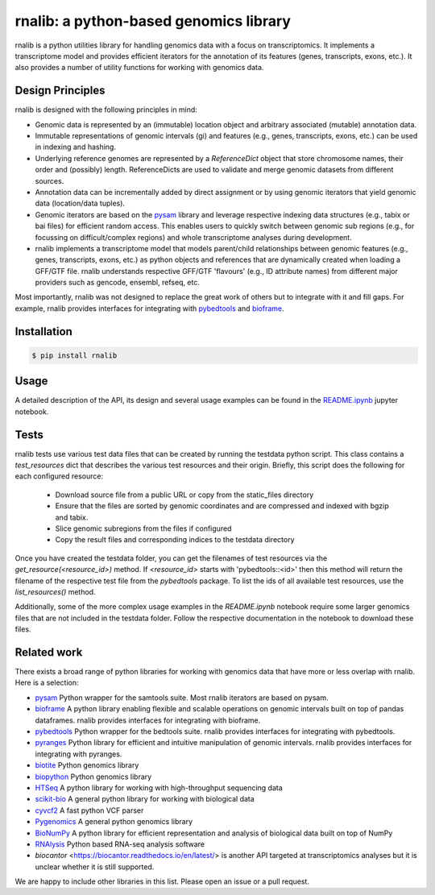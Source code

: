 rnalib: a python-based genomics library
=========================================

rnalib is a python utilities library for handling genomics data with a focus on transcriptomics.
It implements a transcriptome model and provides efficient iterators for the annotation of its features
(genes, transcripts, exons, etc.). It also provides a number of utility functions for working with
genomics data.

Design Principles
-----------------

rnalib is designed with the following principles in mind:

* Genomic data is represented by an (immutable) location object and arbitrary associated (mutable) annotation data.
* Immutable representations of genomic intervals (gi) and features (e.g., genes, transcripts, exons, etc.) can be
  used in indexing and hashing.
* Underlying reference genomes are represented by a `ReferenceDict` object that store chromosome names, their order and
  (possibly) length. ReferenceDicts are used to validate and merge genomic datasets from different sources.
* Annotation data can be incrementally added by direct assignment or by using genomic iterators that yield genomic
  data (location/data tuples).
* Genomic iterators are based on the `pysam <https://pysam.readthedocs.io/en/latest/api.html>`__ library and leverage
  respective indexing data structures (e.g., tabix or bai files) for efficient random access. This enables users
  to quickly switch between genomic sub regions (e.g., for focussing on difficult/complex regions) and whole
  transcriptome analyses during development.
* rnalib implements a transcriptome model that models parent/child relationships between genomic features
  (e.g., genes, transcripts, exons, etc.) as python objects and references that are dynamically created when loading
  a GFF/GTF file. rnalib understands respective GFF/GTF 'flavours' (e.g., ID attribute names) from different major
  providers such as gencode, ensembl, refseq, etc.

Most importantly, rnalib was not designed to replace the great work of others but to integrate with it and fill
gaps. For example, rnalib provides interfaces for integrating with `pybedtools <https://daler.github
.io/pybedtools/index.html>`__ and `bioframe <https://bioframe.readthedocs.io/>`__.

Installation
------------

.. code:: bash

   $ pip install rnalib

Usage
-----

A detailed description of the API, its design and several usage examples can be found in the
`README.ipynb <https://github.com/popitsch/rnalib/blob/main/notebooks/README.ipynb>`_ jupyter
notebook.

.. raw:: html

    <a target="_blank" href="https://colab.research.google.com/github/popitsch/rnalib/blob/main/notebooks/README.ipynb">
      <img src="https://colab.research.google.com/assets/colab-badge.svg" alt="Open In Colab"/>
    </a>



Tests
-----

rnalib tests use various test data files that can be created by running the testdata python script.
This class contains a `test_resources` dict that describes the various test resources and their origin.
Briefly, this script does the following for each configured resource:

        * Download source file from a public URL or copy from the static_files directory
        * Ensure that the files are sorted by genomic coordinates and are compressed and indexed with bgzip and tabix.
        * Slice genomic subregions from the files if configured
        * Copy the result files and corresponding indices to the testdata directory

Once you have created the testdata folder, you can get the filenames of test resources via the
`get_resource(<resource_id>)` method. If `<resource_id>` starts with 'pybedtools::<id>' then this method
will return the filename of the respective  test file from the `pybedtools` package.
To list the ids of all available test resources, use the `list_resources()` method.

Additionally, some of the more complex usage examples in the `README.ipynb` notebook require some
larger genomics files that are not included in the testdata folder. Follow the respective documentation
in the notebook to download these files.

Related work
------------
There exists a broad range of python libraries for working with genomics data that have more or less overlap with
rnalib. Here is a selection:

* `pysam <https://pysam.readthedocs.io/en/latest/api.html>`__ Python wrapper for the samtools suite. Most rnalib
  iterators are based on pysam.
* `bioframe <https://bioframe.readthedocs.io/>`__ A python library
  enabling flexible and scalable operations on genomic intervals built
  on top of pandas dataframes. rnalib provides interfaces for integrating with bioframe.
* `pybedtools <https://daler.github.io/pybedtools/index.html>`__ Python wrapper for the bedtools suite.
  rnalib provides interfaces for integrating with pybedtools.
* `pyranges <https://pyranges.readthedocs.io/>`__ Python library for efficient and intuitive manipulation of
  genomic intervals. rnalib provides interfaces for integrating with pyranges.
* `biotite <https://www.biotite-python.org/>`__ Python genomics library
* `biopython <https://biopython.org/>`__ Python genomics library
* `HTSeq <https://htseq.readthedocs.io/en/release_0.11.1/>`__ A python library for working with high-throughput sequencing data
* `scikit-bio <https://github.com/biocore/scikit-bio>`__ A general python library for working with biological data
* `cyvcf2 <https://brentp.github.io/cyvcf2/>`__ A fast python VCF parser
* `Pygenomics <https://gitlab.com/gtamazian/pygenomics>`__ A general python genomics library
* `BioNumPy <https://bionumpy.github.io/bionumpy/>`__ A python library for efficient representation and analysis of biological data built on top of NumPy
* `RNAlysis <https://guyteichman.github.io/RNAlysis/build/index.html>`__ Python based RNA-seq analysis software
* `biocantor` <https://biocantor.readthedocs.io/en/latest/> is another API targeted at transcriptomics analyses but it
  is unclear whether it is still supported.

We are happy to include other libraries in this list. Please open an issue or a pull request.
